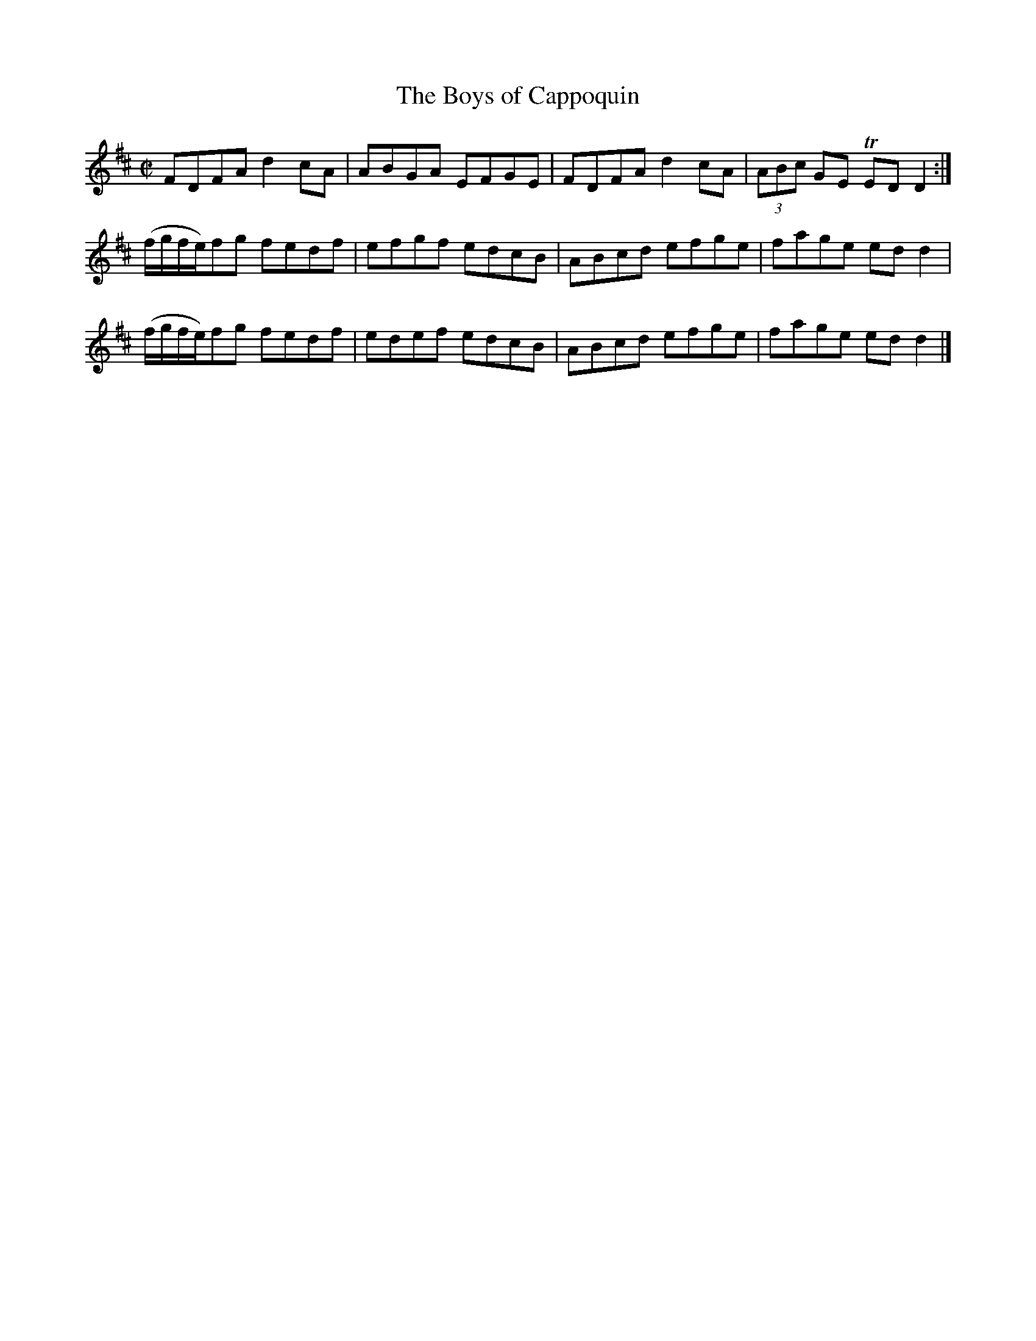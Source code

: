 X:1364
T:The Boys of Cappoquin
R:Reel
B:O'Neill's 1364
M:C|
L:1/8
K:D
FDFAd2cA|ABGA EFGE|FDFAd2cA|(3ABc GE TEDD2:|
(f/2g/2f/2e/2)fg fedf|efgf edcB|ABcd efge|fage edd2|
(f/2g/2f/2e/2)fg fedf|edef edcB|ABcd efge|fage edd2|]
